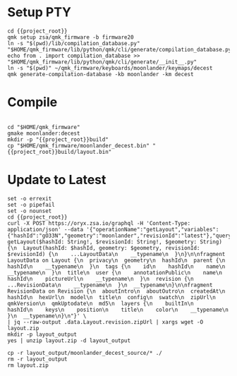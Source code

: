 * Setup  :PTY:

#+BEGIN_SRC compile-queue
  cd {{project_root}}
  qmk setup zsa/qmk_firmware -b firmware20
  ln -s "$(pwd)/lib/compilation_database.py" "$HOME/qmk_firmware/lib/python/qmk/cli/generate/compilation_database.py"
  echo from . import compilation_database >> "$HOME/qmk_firmware/lib/python/qmk/cli/generate/__init__.py"
  ln -s "$(pwd)" ~/qmk_firmware/keyboards/moonlander/keymaps/decest
  qmk generate-compilation-database -kb moonlander -km decest
#+END_SRC


* Compile

#+BEGIN_SRC compile-queue
#+END_SRC

#+BEGIN_SRC compile-queue
  cd "$HOME/qmk_firmware"
  gmake moonlander:decest
  mkdir -p "{{project_root}}build"
  cp "$HOME/qmk_firmware/moonlander_decest.bin" "{{project_root}}build/layout.bin"
#+END_SRC

* Update to Latest

#+BEGIN_SRC compile-queue
  set -o errexit
  set -o pipefail
  set -o nounset
  cd {{project_root}}
  curl -X POST https://oryx.zsa.io/graphql -H 'Content-Type: application/json' --data '{"operationName":"getLayout","variables":{"hashId":"gO33N","geometry":"moonlander","revisionId":"latest"},"query":"query getLayout($hashId: String!, $revisionId: String!, $geometry: String) {\n  Layout(hashId: $hashId, geometry: $geometry, revisionId: $revisionId) {\n    ...LayoutData\n    __typename\n  }\n}\n\nfragment LayoutData on Layout {\n  privacy\n  geometry\n  hashId\n  parent {\n    hashId\n    __typename\n  }\n  tags {\n    id\n    hashId\n    name\n    __typename\n  }\n  title\n  user {\n    annotationPublic\n    name\n    hashId\n    pictureUrl\n    __typename\n  }\n  revision {\n    ...RevisionData\n    __typename\n  }\n  __typename\n}\n\nfragment RevisionData on Revision {\n  aboutIntro\n  aboutOutro\n  createdAt\n  hashId\n  hexUrl\n  model\n  title\n  config\n  swatch\n  zipUrl\n  qmkVersion\n  qmkUptodate\n  md5\n  layers {\n    builtIn\n    hashId\n    keys\n    position\n    title\n    color\n    __typename\n  }\n  __typename\n}\n"}' \
  | jq --raw-output .data.Layout.revision.zipUrl | xargs wget -O layout.zip
  mkdir -p layout_output
  yes | unzip layout.zip -d layout_output

  cp -r layout_output/moonlander_decest_source/* ./
  rm -r layout_output
  rm layout.zip
#+END_SRC

#+RESULTS:
: 738a4ad4-2960-2cc4-2e63-3e676cd4daba

